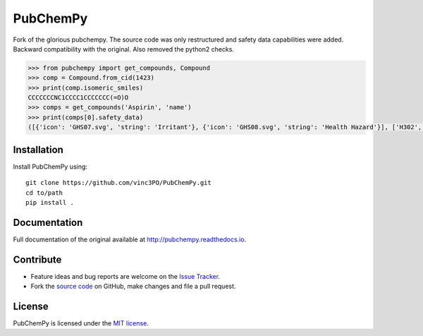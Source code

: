 PubChemPy
=========

Fork of the glorious pubchempy. The source code was only restructured and safety data capabilities were added. Backward compatibility with the original. Also removed the python2 checks.

.. code:: python

    >>> from pubchempy import get_compounds, Compound
    >>> comp = Compound.from_cid(1423)
    >>> print(comp.isomeric_smiles)
    CCCCCCCNC1CCCC1CCCCCCC(=O)O
    >>> comps = get_compounds('Aspirin', 'name')
    >>> print(comps[0].safety_data)
    ([{'icon': 'GHS07.svg', 'string': 'Irritant'}, {'icon': 'GHS08.svg', 'string': 'Health Hazard'}], ['H302', 'H315', 'H316', 'H319', 'H334', 'H335', 'H360', 'H370', 'H371', 'H372', 'H373'], ['P201', 'P202', 'P260', 'P261', 'P264', 'P270', 'P271', 'P280', 'P281', 'P285', 'P301+P312', 'P302+P352', 'P304+P340', 'P304+P341', 'P305+P351+P338', 'P307+P311', 'P308+P313', 'P309+P311', 'P312', 'P314', 'P321', 'P330', 'P332+P313', 'P337+P313', 'P342+P311', 'P362', 'P403+P233', 'P405', 'P501'])




Installation
------------

Install PubChemPy using:

::

    git clone https://github.com/vinc3PO/PubChemPy.git
    cd to/path
    pip install .

Documentation
-------------

Full documentation of the original available at http://pubchempy.readthedocs.io.

Contribute
----------

-  Feature ideas and bug reports are welcome on the `Issue Tracker`_.
-  Fork the `source code`_ on GitHub, make changes and file a pull request.

License
-------

PubChemPy is licensed under the `MIT license`_.

.. _`installation options`: http://pubchempy.readthedocs.io/en/latest/guide/install.html
.. _`source code`: https://github.com/mcs07/PubChemPy
.. _`Issue Tracker`: https://github.com/mcs07/PubChemPy/issues
.. _`MIT license`: https://github.com/mcs07/PubChemPy/blob/master/LICENSE
